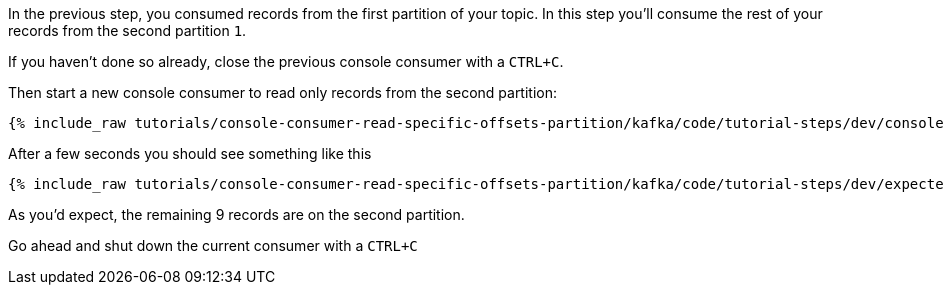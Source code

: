In the previous step, you consumed records from the first partition of your topic.  In this step you'll consume the rest of your records from the second partition `1`.

If you haven't done so already, close the previous console consumer with a `CTRL+C`.

Then start a new console consumer to read only records from the second partition:

+++++
<pre class="snippet"><code class="shell">{% include_raw tutorials/console-consumer-read-specific-offsets-partition/kafka/code/tutorial-steps/dev/console-consumer-keys-partition-one.sh %}</code></pre>
+++++

After a few seconds you should see something like this

+++++
<pre class="snippet"><code class="shell">{% include_raw tutorials/console-consumer-read-specific-offsets-partition/kafka/code/tutorial-steps/dev/expected-output-step-two.txt %}</code></pre>
+++++

As you'd expect, the remaining 9 records are on the second partition.

Go ahead and shut down the current consumer with a `CTRL+C`
